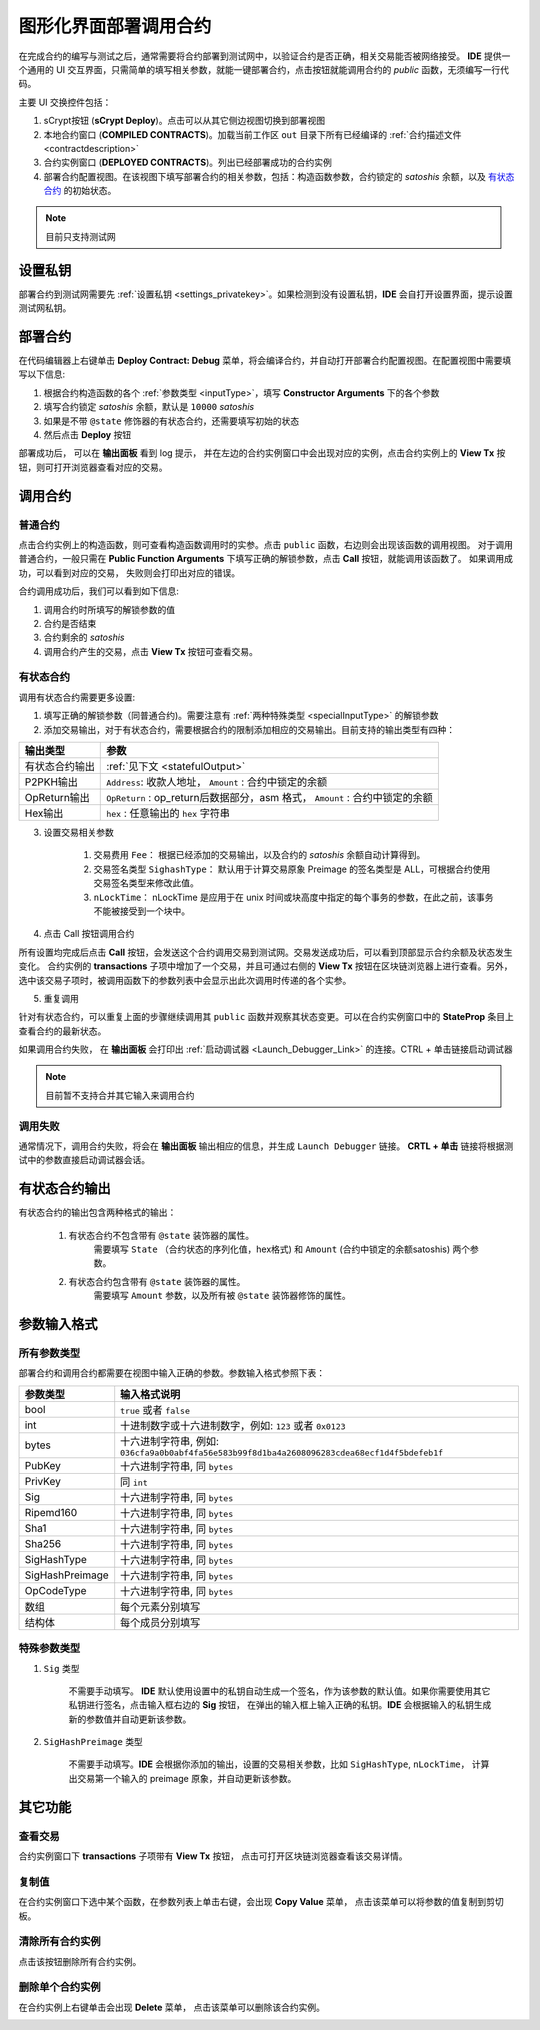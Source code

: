 .. _deploy:

===========================================
图形化界面部署调用合约
===========================================


在完成合约的编写与测试之后，通常需要将合约部署到测试网中，以验证合约是否正确，相关交易能否被网络接受。
**IDE** 提供一个通用的 UI 交互界面，只需简单的填写相关参数，就能一键部署合约，点击按钮就能调用合约的 *public* 函数，无须编写一行代码。

.. image:: ./images/deploy.png
    :width: 100%

主要 UI 交换控件包括：

1. sCrypt按钮 (**sCrypt Deploy**)。点击可以从其它侧边视图切换到部署视图
2. 本地合约窗口 (**COMPILED CONTRACTS**)。加载当前工作区 ``out`` 目录下所有已经编译的 :ref:`合约描述文件 <contractdescription>` 
3. 合约实例窗口 (**DEPLOYED CONTRACTS**)。列出已经部署成功的合约实例
4. 部署合约配置视图。在该视图下填写部署合约的相关参数，包括：构造函数参数，合约锁定的 *satoshis* 余额，以及 `有状态合约`_ 的初始状态。

.. note::

    目前只支持测试网

设置私钥
======================

部署合约到测试网需要先 :ref:`设置私钥 <settings_privatekey>`。如果检测到没有设置私钥，**IDE** 会自打开设置界面，提示设置测试网私钥。


部署合约
===========================================

在代码编辑器上右键单击 **Deploy Contract: Debug** 菜单，将会编译合约，并自动打开部署合约配置视图。在配置视图中需要填写以下信息:

1. 根据合约构造函数的各个 :ref:`参数类型 <inputType>`，填写 **Constructor Arguments** 下的各个参数
2. 填写合约锁定 *satoshis* 余额，默认是 ``10000`` *satoshis*
3. 如果是不带 ``@state`` 修饰器的有状态合约，还需要填写初始的状态
4. 然后点击 **Deploy** 按钮

.. image:: ./images/deploy_demo.gif
    :width: 100%

部署成功后， 可以在 **输出面板** 看到 log 提示， 并在左边的合约实例窗口中会出现对应的实例，点击合约实例上的 **View Tx** 按钮，则可打开浏览器查看对应的交易。

调用合约
===========================================

普通合约
----------------

点击合约实例上的构造函数，则可查看构造函数调用时的实参。点击 ``public`` 函数，右边则会出现该函数的调用视图。
对于调用普通合约，一般只需在 **Public Function Arguments** 下填写正确的解锁参数，点击 **Call** 按钮，就能调用该函数了。 如果调用成功，可以看到对应的交易， 失败则会打印出对应的错误。

.. image:: ./images/call_demo.gif
    :width: 100%

合约调用成功后，我们可以看到如下信息:

.. image:: ./images/call.png
    :width: 100%

1. 调用合约时所填写的解锁参数的值
2. 合约是否结束
3. 合约剩余的 *satoshis*
4. 调用合约产生的交易，点击 **View Tx** 按钮可查看交易。


有状态合约
----------------

调用有状态合约需要更多设置:

1. 填写正确的解锁参数（同普通合约)。需要注意有 :ref:`两种特殊类型 <specialInputType>` 的解锁参数


2. 添加交易输出，对于有状态合约，需要根据合约的限制添加相应的交易输出。目前支持的输出类型有四种：

.. image:: ./images/outputs.png
    :width: 100%

===============     ======================================================================================
输出类型             参数
===============     ======================================================================================
有状态合约输出         :ref:`见下文 <statefulOutput>`
P2PKH输出            ``Address``: 收款人地址， ``Amount`` : 合约中锁定的余额
OpReturn输出         ``OpReturn`` : op_return后数据部分，asm 格式， ``Amount`` : 合约中锁定的余额
Hex输出              ``hex`` : 任意输出的 ``hex`` 字符串
===============     ======================================================================================



3. 设置交易相关参数

    1. 交易费用 ``Fee``： 根据已经添加的交易输出，以及合约的 *satoshis* 余额自动计算得到。

    2. 交易签名类型 ``SighashType``： 默认用于计算交易原象 Preimage 的签名类型是 ALL，可根据合约使用交易签名类型来修改此值。

    3. ``nLockTime``： nLockTime 是应用于在 unix 时间或块高度中指定的每个事务的参数，在此之前，该事务不能被接受到一个块中。

.. image:: ./images/tx_settings.png
    :width: 100%

4. 点击 Call 按钮调用合约

所有设置均完成后点击 **Call** 按钮，会发送这个合约调用交易到测试网。交易发送成功后，可以看到顶部显示合约余额及状态发生变化。
合约实例的 **transactions** 子项中增加了一个交易，并且可通过右侧的 **View Tx** 按钮在区块链浏览器上进行查看。另外，选中该交易子项时，被调用函数下的参数列表中会显示出此次调用时传递的各个实参。

.. image:: ./images/call_counter.gif
    :width: 100%

5. 重复调用

针对有状态合约，可以重复上面的步骤继续调用其 ``public`` 函数并观察其状态变更。可以在合约实例窗口中的 **StateProp** 条目上查看合约的最新状态。

.. image:: ./images/stateprops.gif
    :width: 100%

如果调用合约失败， 在 **输出面板** 会打印出 :ref:`启动调试器 <Launch_Debugger_Link>` 的连接。CTRL + 单击链接启动调试器

.. image:: ./images/launch_debugger_from_deploy.gif
    :width: 100%

.. note::

    目前暂不支持合并其它输入来调用合约

调用失败
----------------

通常情况下，调用合约失败，将会在 **输出面板** 输出相应的信息，并生成 ``Launch Debugger`` 链接。 **CRTL + 单击** 链接将根据测试中的参数直接启动调试器会话。

.. image:: ./images/call_fail.gif
    :width: 100%

.. _statefulOutput:

有状态合约输出
===========================================

有状态合约的输出包含两种格式的输出：

    1. 有状态合约不包含带有 ``@state`` 装饰器的属性。
        需要填写 ``State`` （合约状态的序列化值，hex格式) 和 ``Amount`` (合约中锁定的余额satoshis) 两个参数。

    .. image:: ./images/stateful_output1.png
        :width: 100%


    2. 有状态合约包含带有 ``@state`` 装饰器的属性。
        需要填写 ``Amount`` 参数，以及所有被 ``@state`` 装饰器修饰的属性。

    .. image:: ./images/stateful_output2.png
        :width: 100%


.. _inputType:

参数输入格式
===========================================

所有参数类型
-------------

部署合约和调用合约都需要在视图中输入正确的参数。参数输入格式参照下表：

===============    ==============================================================================================================
参数类型             输入格式说明
===============    ==============================================================================================================
bool               ``true`` 或者 ``false``
int                十进制数字或十六进制数字，例如: ``123`` 或者 ``0x0123``
bytes              十六进制字符串, 例如: ``036cfa9a0b0abf4fa56e583b99f8d1ba4a2608096283cdea68ecf1d4f5bdefeb1f``
PubKey             十六进制字符串, 同 ``bytes``
PrivKey            同 ``int``
Sig                十六进制字符串, 同 ``bytes``
Ripemd160          十六进制字符串, 同 ``bytes``
Sha1               十六进制字符串, 同 ``bytes``
Sha256             十六进制字符串, 同 ``bytes``
SigHashType        十六进制字符串, 同 ``bytes``
SigHashPreimage    十六进制字符串, 同 ``bytes``
OpCodeType         十六进制字符串, 同 ``bytes``
数组                每个元素分别填写
结构体              每个成员分别填写
===============    ==============================================================================================================


.. _specialInputType:

特殊参数类型
-------------

1. ``Sig`` 类型
   
    不需要手动填写。 **IDE** 默认使用设置中的私钥自动生成一个签名，作为该参数的默认值。如果你需要使用其它私钥进行签名，点击输入框右边的 **Sig** 按钮，
    在弹出的输入框上输入正确的私钥。**IDE** 会根据输入的私钥生成新的参数值并自动更新该参数。

2. ``SigHashPreimage`` 类型
   
    不需要手动填写。**IDE**  会根据你添加的输出，设置的交易相关参数，比如 ``SigHashType``, ``nLockTime``， 计算出交易第一个输入的 preimage 原象，并自动更新该参数。

其它功能
===========================================



查看交易
----------------

合约实例窗口下 **transactions** 子项带有 **View Tx** 按钮， 点击可打开区块链浏览器查看该交易详情。

.. image:: ./images/deploy_viewtx.png
    :width: 100%


复制值
----------------

在合约实例窗口下选中某个函数，在参数列表上单击右键，会出现 **Copy Value** 菜单， 点击该菜单可以将参数的值复制到剪切板。

.. image:: ./images/deploy_copyvalue.png
    :width: 100%


清除所有合约实例
----------------

点击该按钮删除所有合约实例。

.. image:: ./images/deploy_clean.png
    :width: 100%


删除单个合约实例
----------------

在合约实例上右键单击会出现 **Delete** 菜单， 点击该菜单可以删除该合约实例。

.. image:: ./images/deploy_delete_instance.png
    :width: 100%



.. _有状态合约: https://blog.csdn.net/freedomhero/article/details/107307306
.. _stateful contract: https://medium.com/coinmonks/stateful-smart-contracts-on-bitcoin-sv-c24f83a0f783